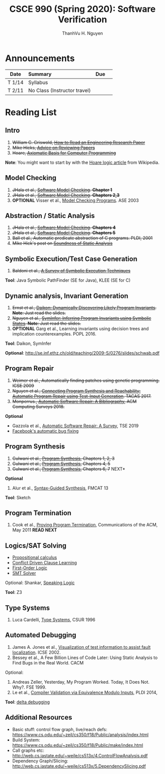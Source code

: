 #+TITLE:     CSCE 990 (Spring 2020): Software Verification

#+AUTHOR:    ThanhVu H. Nguyen
#+EMAIL:     tnguyen@cse.unl.edu
#+OPTIONS: num:nil 
#+OPTIONS: html-postamble:nil
#+HTML_HEAD: <link rel="stylesheet" type="text/css" href="https://cse.unl.edu/~tnguyen/css/worg.css"/>

* Announcements

|        | <l>                          |     |   |
| Date   | Summary                      | Due |   |
|--------+------------------------------+-----+---|
| T 1/14 | Syllabus                     |     |   |
| T 2/11 | No Class (Instructor travel) |     |   |

* Reading List
** Intro

1. +William G. Griswold, [[http://cseweb.ucsd.edu/~wgg/CSE210/howtoread.html][How to Read an Engineering Research Paper]]+
1. +Mike Hicks, [[http://www.pl-enthusiast.net/2014/08/21/advice-reviewing-papers/][Advice on Reviewing Papers]]+
1. +Hoare, [[https://www.cs.cmu.edu/~crary/819-f09/Hoare69.pdf][Axiomatic Basis for Computer Programming]]+
*Note*: You might want to start by with the [[https://en.wikipedia.org/wiki/Hoare_logic][Hoare logic article]] from Wikipedia.

** Model Checking

1. +JHala et al., [[./files/SoftwareModelChecking.pdf][Software Model Checking]]. *Chapter 1*+
1. +JHala et al., [[./files/SoftwareModelChecking.pdf][Software Model Checking]]. *Chapters 2,3*+
1. **OPTIONAL** Visser et al., [[https://ti.arc.nasa.gov/m/tech/rse/publications/papers/ASE00/jpf2-ase.pdf][Model Checking Programs]]. ASE 2003

** Abstraction / Static Analysis

1. +JHala et al., [[./files/SoftwareModelChecking.pdf][Software Model Checking]]. *Chapters 4*+    
1. +JHala et al., [[./files/SoftwareModelChecking.pdf][Software Model Checking]]. *Chapters 5*+
1. +Ball et al., Automatic predicate abstraction of C programs. PLDI, 2001+
1. +Mike Hick's post on [[http://www.pl-enthusiast.net/2017/10/23/what-is-soundness-in-static-analysis/][Soundness of Static Analysis]]+

** Symbolic Execution/Test Case Generation
1. +Baldoni et al., [[http://season-lab.github.io/papers/survey-symbolic-execution-preprint-CSUR18.pdf][A Survey of Symbolic Execution Techniques]]+

*Tool*: Java Symbolic PathFinder (SE for Java), KLEE (SE for C)

** Dynamic analysis, Invariant Generation

1. +Ernst et al., [[https://ece.uwaterloo.ca/~agurfink/ece653w17/assets/pdf/W12-Daikon.pdf][Daikon: Dynamically Discovering Likely Program Invariants]]. **Note**: Just read the slides.+
1. +Nguyen et al., [[https://cse.unl.edu/~tnguyen/pubs/symtraces_pres.pdf][SymInfer: Inferring Program Invariants using Symbolic States]]. **Note**: Just read the slides.+
1. **OPTIONAL** Garg et al., Learning invariants using decision trees and implication counterexamples. POPL 2016.

*Tool*: Daikon, SymInfer

**Optional**: http://se.inf.ethz.ch/old/teaching/2009-S/0276/slides/schwab.pdf
   
** Program Repair
1. +Weimer et al., Automatically finding patches using genetic programming. ICSE 2009+
1. +Nguyen et al., [[https://cse.unl.edu/~tnguyen/pubs/equiv.pdf][Connecting Program Synthesis and Reachability: Automatic Program Repair using Test-Input Generation]]. TACAS 2017.+
1. +Monperrus., [[./files/monperrus-surveys18-apr-bib.pdf][Automatic Software Repair: A Bibliography]], ACM Computing Surveys 2018.+
**Optional**
- Gazzola et al., [[./files/gazzola-tse19-apr-survey.pdf][Automatic Software Repair: A Survey]], TSE 2019
- [[https://code.fb.com/developer-tools/getafix-how-facebook-tools-learn-to-fix-bugs-automatically/][Facebook's automatic bug fixing]]

** Program Synthesis
1. +Gulwani et al., [[https://www.microsoft.com/en-us/research/publication/program-synthesis/][Program Synthesis]], Chapters 1, 2, 3+
1. +Gulwani et al., [[https://www.microsoft.com/en-us/research/publication/program-synthesis/][Program Synthesis]], Chapters 4, 5+
1. +Gulwani et al., [[https://www.microsoft.com/en-us/research/publication/program-synthesis/][Program Synthesis]], Chapters 6, 7+ NEXT*
**Optional**
1. Alur et al., [[./files/alur-fmcad-programsynthesis.pdf][Syntax-Guided Synthesis]], FMCAT 13 
*Tool*: Sketch
** Program Termination 
1. Cook et al., [[./files/cook-cacm11-termination.pdf][Proving Program Termination]], Communications of the ACM, May 2011 *READ NEXT*
** Logics/SAT Solving

- [[https://en.wikipedia.org/wiki/Propositional_calculus][Propositional calculus]]
- [[https://en.wikipedia.org/wiki/Conflict-Driven_Clause_Learning][Conflict Driven Clause Learning]]
- [[https://en.wikipedia.org/wiki/First-order_logic][First-Order Logic]]
- [[https://web.stanford.edu/class/cs357/lectures/lec9.pdf][SMT Solver]]

Optional: Shankar, [[http://fm.csl.sri.com/SSFT18/speaklogicV8.pdf][Speaking Logic]]

*Tool*: Z3

** Type Systems
1. Luca Cardelli, [[http://lucacardelli.name/papers/typesystems.pdf][Type Systems]], CSUR 1996

** Automated Debugging

1. James A. Jones et al., [[https://www.cc.gatech.edu/~john.stasko/papers/icse02.pdf][Visualization of test information to assist fault localization]]. ICSE 2002.
1. Bessey et al., A Few Billion Lines of Code Later: Using Static Analysis to Find Bugs in the Real World. CACM

Optional: 
1. Andreas Zeller, Yesterday, My Program Worked. Today, It Does Not. Why?. FSE 1999.
1. Le et al., [[http://vuminhle.com/pdf/pldi14-emi.pdf][Compiler Validation via Equivalence Modulo Inputs]], PLDI 2014,


*Tool*: [[http://www.st.cs.uni-saarland.de/dd/][delta debugging]]

** Additional Resources
- Basic stuff: control flow graph, live/reach defs: https://www.cs.odu.edu/~zeil/cs350/f18/Public/analysis/index.html
- Build System: https://www.cs.odu.edu/~zeil/cs350/f18/Public/make/index.html
- Call graphs etc: http://web.cs.iastate.edu/~weile/cs513x/4.ControlFlowAnalysis.pdf
- Dependency Graph/Slicing: http://web.cs.iastate.edu/~weile/cs513x/5.DependencySlicing.pdf
  


